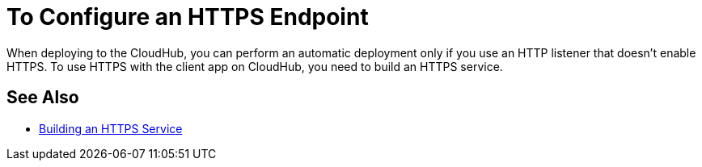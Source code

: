 = To Configure an HTTPS Endpoint

When deploying to the CloudHub, you can perform an automatic deployment only if you use an HTTP listener that doesn't enable HTTPS. To use HTTPS with the client app on CloudHub, you need to build an HTTPS service.

== See Also

* link:/runtime-manager/building-an-https-service[Building an HTTPS Service]

